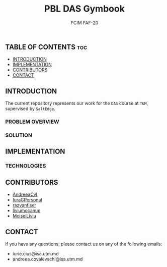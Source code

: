 #+TITLE: PBL DAS Gymbook
#+AUTHOR: FCIM FAF-20
#+DESCRIPTION: A Better Gym App

** TABLE OF CONTENTS :toc:
  - [[#introduction][INTRODUCTION]]
  - [[#implementation][IMPLEMENTATION]]
  - [[#contributors][CONTRIBUTORS]]
  - [[#contact][CONTACT]]

** INTRODUCTION

The current repository represents our work for the =DAS= course at =TUM=, supervised by =SaltEdge=.

*** PROBLEM OVERVIEW
*** SOLUTION

** IMPLEMENTATION

*** TECHNOLOGIES

** CONTRIBUTORS

- [[https://github.com/AndreeaCvl][AndreeaCvl]]
- [[https://github.com/IuraCPersonal][IuraCPersonal]]
- [[https://github.com/razvanfiser][razvanfiser]]
- [[https://github.com/liviumocanup][liviumocanup]]
- [[https://github.com/MoiseiLiviu][MoiseiLiviu]]

** CONTACT

    If you have any questions, please contact us on any of the following emails:
     - iurie.cius@isa.utm.md
     - andreea.covalevschi@isa.utm.md
